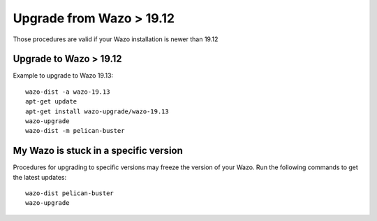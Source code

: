 .. _archives-from-wazo-buster:

Upgrade from Wazo > 19.12
=========================

Those procedures are valid if your Wazo installation is newer than 19.12


Upgrade to Wazo > 19.12
-----------------------

Example to upgrade to Wazo 19.13::

  wazo-dist -a wazo-19.13
  apt-get update
  apt-get install wazo-upgrade/wazo-19.13
  wazo-upgrade
  wazo-dist -m pelican-buster


My Wazo is stuck in a specific version
--------------------------------------

Procedures for upgrading to specific versions may freeze the version of your Wazo. Run the following
commands to get the latest updates::

  wazo-dist pelican-buster
  wazo-upgrade
